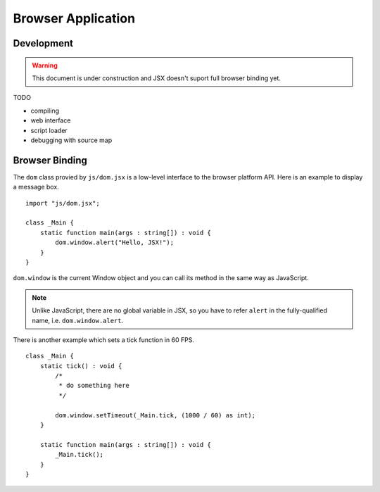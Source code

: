 ===============================
Browser Application
===============================


Development
===============================

.. warning::

    This document is under construction and JSX doesn't suport full browser binding yet.


TODO

* compiling
* web interface
* script loader
* debugging with source map

Browser Binding
===============================

The ``dom`` class provied by ``js/dom.jsx`` is a low-level interface to the browser platform API.
Here is an example to display a message box. ::

    import "js/dom.jsx";

    class _Main {
        static function main(args : string[]) : void {
            dom.window.alert("Hello, JSX!");
        }
    }

``dom.window`` is the current Window object and you can call its method in the same way as JavaScript.

.. note::

    Unlike JavaScript, there are no global variable in JSX, so you have to refer ``alert`` in the fully-qualified name, i.e. ``dom.window.alert``.

There is another example which sets a tick function in 60 FPS. ::

    class _Main {
        static tick() : void {
            /*
             * do something here
             */

            dom.window.setTimeout(_Main.tick, (1000 / 60) as int);
        }

        static function main(args : string[]) : void {
            _Main.tick();
        }
    }





